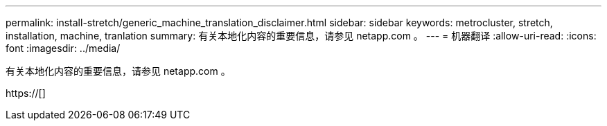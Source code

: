 ---
permalink: install-stretch/generic_machine_translation_disclaimer.html 
sidebar: sidebar 
keywords: metrocluster, stretch, installation, machine, tranlation 
summary: 有关本地化内容的重要信息，请参见 netapp.com 。 
---
= 机器翻译
:allow-uri-read: 
:icons: font
:imagesdir: ../media/


有关本地化内容的重要信息，请参见 netapp.com 。

https://[]
